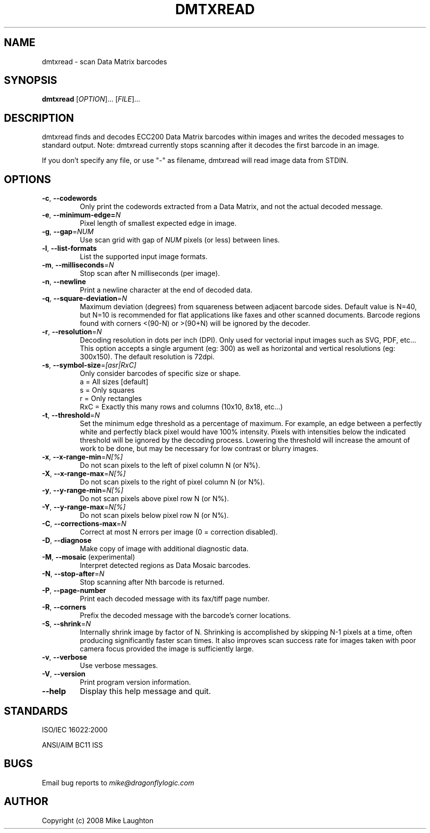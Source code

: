 .\" $Id$
.\"
.\" Man page for the dmtxread utility (libdmtx project).
.\"
.\" To view: $ groff -man -T ascii dmtxread.1 | less
.\" To text: $ groff -man -T ascii dmtxread.1 | col -b | expand
.\"
.TH DMTXREAD 1 "September 4, 2008"
.SH NAME
dmtxread \- scan Data Matrix barcodes
.SH SYNOPSIS
.B dmtxread
[\fIOPTION\fP]... [\fIFILE\fP]...
.SH DESCRIPTION
dmtxread finds and decodes ECC200 Data Matrix barcodes within images and writes the decoded messages to standard output. Note: dmtxread currently stops scanning after it decodes the first barcode in an image.

If you don't specify any file, or use "-" as filename, dmtxread will read image data from STDIN.
.SH OPTIONS
.TP
\fB\-c\fP, \fB\-\-codewords\fP
Only print the codewords extracted from a Data Matrix, and not the actual decoded message.
.TP
\fB\-e\fP, \fB\-\-minimum-edge=\fIN\fP\fP
Pixel length of smallest expected edge in image.
.TP
\fB\-g\fP, \fB\-\-gap\fP=\fINUM\fP
Use scan grid with gap of \fINUM\fP pixels (or less) between lines.
.TP
\fB\-l\fP, \fB\-\-list-formats\fP
List the supported input image formats.
.TP
\fB\-m\fP, \fB\-\-milliseconds\fP=\fIN\fP
Stop scan after N milliseconds (per image).
.TP
\fB\-n\fP, \fB\-\-newline\fP
Print a newline character at the end of decoded data.
.TP
\fB\-q\fP, \fB\-\-square-deviation\fP=\fIN\fP
Maximum deviation (degrees) from squareness between adjacent barcode sides. Default value is N=40, but N=10 is recommended for flat applications like faxes and other scanned documents. Barcode regions found with corners <(90-N) or >(90+N) will be ignored by the decoder.
.TP
\fB\-r\fP, \fB\-\-resolution\fP=\fIN\fP
Decoding resolution in dots per inch (DPI). Only used for vectorial input images such as SVG, PDF, etc... This option accepts a single argument (eg: 300) as well as horizontal and vertical resolutions (eg: 300x150). The default resolution is 72dpi.
.TP
\fB\-s\fP, \fB\-\-symbol-size\fP=\fI[asr|RxC]\fP
Only consider barcodes of specific size or shape.
   a = All sizes     [default]
   s = Only squares
   r = Only rectangles
 RxC = Exactly this many rows and columns (10x10, 8x18, etc...)
.TP
\fB\-t\fP, \fB\-\-threshold\fP=\fIN\fP
Set the minimum edge threshold as a percentage of maximum. For example, an edge between a perfectly white and perfectly black pixel would have 100% intensity. Pixels with intensities below the indicated threshold will be ignored by the decoding process. Lowering the threshold will increase the amount of work to be done, but may be necessary for low contrast or blurry images.
.TP
\fB\-x\fP, \fB\-\-x-range-min\fP=\fIN[%]\fP
Do not scan pixels to the left of pixel column N (or N%).
.TP
\fB\-X\fP, \fB\-\-x-range-max\fP=\fIN[%]\fP
Do not scan pixels to the right of pixel column N (or N%).
.TP
\fB\-y\fP, \fB\-\-y-range-min\fP=\fIN[%]\fP
Do not scan pixels above pixel row N (or N%).
.TP
\fB\-Y\fP, \fB\-\-y-range-max\fP=\fIN[%]\fP
Do not scan pixels below pixel row N (or N%).
.TP
\fB\-C\fP, \fB\-\-corrections-max\fP=\fIN\fP
Correct at most N errors per image (0 = correction disabled).
.TP
\fB\-D\fP, \fB\-\-diagnose\fP
Make copy of image with additional diagnostic data.
.TP
\fB\-M\fP, \fB\-\-mosaic\fP (experimental)
Interpret detected regions as Data Mosaic barcodes.
.TP
\fB\-N\fP, \fB\-\-stop-after\fP=\fIN\fP
Stop scanning after Nth barcode is returned.
.TP
\fB\-P\fP, \fB\-\-page\-number\fP
Print each decoded message with its fax/tiff page number.
.TP
\fB\-R\fP, \fB\-\-corners\fP
Prefix the decoded message with the barcode's corner locations.
.TP
\fB\-S\fP, \fB\-\-shrink\fP=\fIN\fP
Internally shrink image by factor of N. Shrinking is accomplished by skipping N-1 pixels at a time, often producing significantly faster scan times. It also improves scan success rate for images taken with poor camera focus provided the image is sufficiently large.
.TP
\fB\-v\fP, \fB\-\-verbose\fP
Use verbose messages.
.TP
\fB\-V\fP, \fB\-\-version\fP
Print program version information.
.TP
\fB\-\-help\fP
Display this help message and quit.
.SH STANDARDS
ISO/IEC 16022:2000
.PP
ANSI/AIM BC11 ISS
.SH BUGS
Email bug reports to \fImike@dragonflylogic.com\fP
.SH AUTHOR
Copyright (c) 2008 Mike Laughton
.\" end of man page
